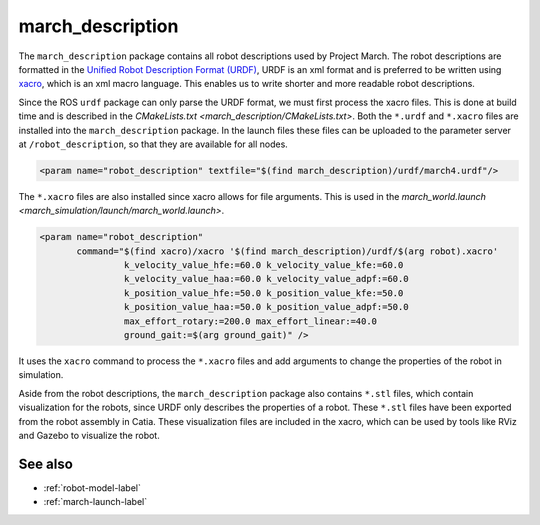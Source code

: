.. _march-description-label:

march_description
=================
The ``march_description`` package contains all robot descriptions used by Project March.
The robot descriptions are formatted in the `Unified Robot Description Format (URDF) <https://wiki.ros.org/urdf>`_,
URDF is an xml format and is preferred to be written using `xacro <https://wiki.ros.org/xacro>`_, which is
an xml macro language. This enables us to write shorter and more readable robot descriptions.

Since the ROS ``urdf`` package can only parse the URDF format, we must first process the xacro files.
This is done at build time and is described in the `CMakeLists.txt <march_description/CMakeLists.txt>`.
Both the ``*.urdf`` and ``*.xacro`` files are installed into the ``march_description`` package.
In the launch files these files can be uploaded to the parameter server at ``/robot_description``,
so that they are available for all nodes.

.. code::

  <param name="robot_description" textfile="$(find march_description)/urdf/march4.urdf"/>

The ``*.xacro`` files are also installed since xacro allows for file arguments.
This is used in the `march_world.launch <march_simulation/launch/march_world.launch>`.

.. code::

  <param name="robot_description"
         command="$(find xacro)/xacro '$(find march_description)/urdf/$(arg robot).xacro'
                  k_velocity_value_hfe:=60.0 k_velocity_value_kfe:=60.0
                  k_velocity_value_haa:=60.0 k_velocity_value_adpf:=60.0
                  k_position_value_hfe:=50.0 k_position_value_kfe:=50.0
                  k_position_value_haa:=50.0 k_position_value_adpf:=50.0
                  max_effort_rotary:=200.0 max_effort_linear:=40.0
                  ground_gait:=$(arg ground_gait)" />

It uses the ``xacro`` command to process the ``*.xacro`` files and add arguments to change the properties
of the robot in simulation.

Aside from the robot descriptions, the ``march_description`` package also contains ``*.stl`` files,
which contain visualization for the robots, since URDF only describes the properties of a robot.
These ``*.stl`` files have been exported from the robot assembly in Catia.
These visualization files are included in the xacro, which can be used by tools like RViz and Gazebo
to visualize the robot.

See also
^^^^^^^^
* :ref:`robot-model-label`
* :ref:`march-launch-label`
